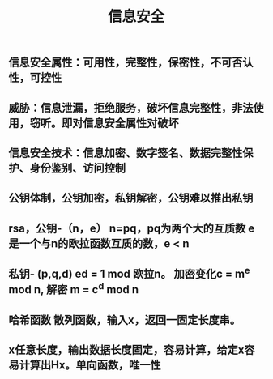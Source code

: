 #+TITLE: 信息安全

** 信息安全属性：可用性，完整性，保密性，不可否认性，可控性
** 威胁：信息泄漏，拒绝服务，破坏信息完整性，非法使用，窃听。即对信息安全属性对破坏
** 信息安全技术：信息加密、数字签名、数据完整性保护、身份鉴别、访问控制
** 公钥体制，公钥加密，私钥解密，公钥难以推出私钥
** rsa，公钥-（n，e） n=pq，pq为两个大的互质数 e 是一个与n的欧拉函数互质的数，e <  n
** 私钥- (p,q,d) ed = 1 mod 欧拉n。 加密变化c = m^e mod n, 解密 m = c^d mod n
** 哈希函数 散列函数，输入x，返回一固定长度串。
** x任意长度，输出数据长度固定，容易计算，给定x容易计算出Hx。单向函数，唯一性
